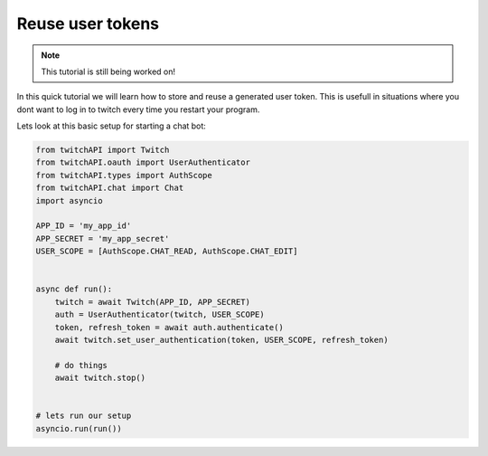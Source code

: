 Reuse user tokens
=================

.. note:: This tutorial is still being worked on!

In this quick tutorial we will learn how to store and reuse a generated user token.
This is usefull in situations where you dont want to log in to twitch every time you restart your program.

Lets look at this basic setup for starting a chat bot:

.. code-block:: python

    from twitchAPI import Twitch
    from twitchAPI.oauth import UserAuthenticator
    from twitchAPI.types import AuthScope
    from twitchAPI.chat import Chat
    import asyncio

    APP_ID = 'my_app_id'
    APP_SECRET = 'my_app_secret'
    USER_SCOPE = [AuthScope.CHAT_READ, AuthScope.CHAT_EDIT]


    async def run():
        twitch = await Twitch(APP_ID, APP_SECRET)
        auth = UserAuthenticator(twitch, USER_SCOPE)
        token, refresh_token = await auth.authenticate()
        await twitch.set_user_authentication(token, USER_SCOPE, refresh_token)

        # do things
        await twitch.stop()


    # lets run our setup
    asyncio.run(run())



